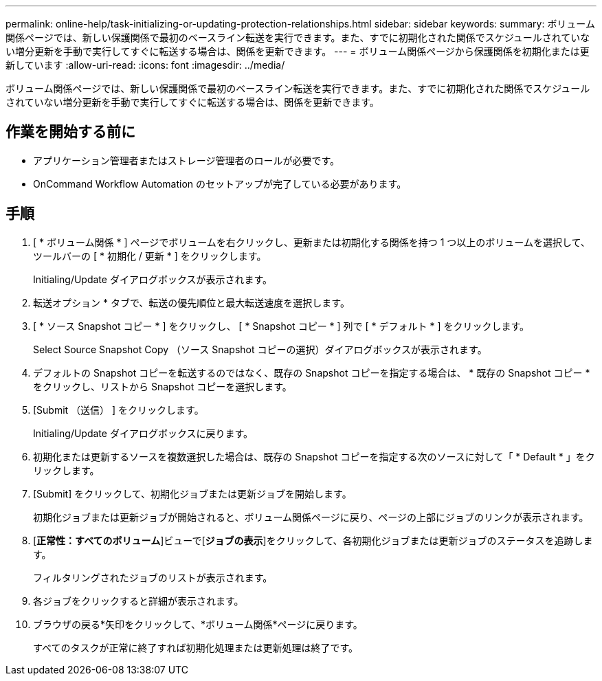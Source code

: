 ---
permalink: online-help/task-initializing-or-updating-protection-relationships.html 
sidebar: sidebar 
keywords:  
summary: ボリューム関係ページでは、新しい保護関係で最初のベースライン転送を実行できます。また、すでに初期化された関係でスケジュールされていない増分更新を手動で実行してすぐに転送する場合は、関係を更新できます。 
---
= ボリューム関係ページから保護関係を初期化または更新しています
:allow-uri-read: 
:icons: font
:imagesdir: ../media/


[role="lead"]
ボリューム関係ページでは、新しい保護関係で最初のベースライン転送を実行できます。また、すでに初期化された関係でスケジュールされていない増分更新を手動で実行してすぐに転送する場合は、関係を更新できます。



== 作業を開始する前に

* アプリケーション管理者またはストレージ管理者のロールが必要です。
* OnCommand Workflow Automation のセットアップが完了している必要があります。




== 手順

. [ * ボリューム関係 * ] ページでボリュームを右クリックし、更新または初期化する関係を持つ 1 つ以上のボリュームを選択して、ツールバーの [ * 初期化 / 更新 * ] をクリックします。
+
Initialing/Update ダイアログボックスが表示されます。

. 転送オプション * タブで、転送の優先順位と最大転送速度を選択します。
. [ * ソース Snapshot コピー * ] をクリックし、 [ * Snapshot コピー * ] 列で [ * デフォルト * ] をクリックします。
+
Select Source Snapshot Copy （ソース Snapshot コピーの選択）ダイアログボックスが表示されます。

. デフォルトの Snapshot コピーを転送するのではなく、既存の Snapshot コピーを指定する場合は、 * 既存の Snapshot コピー * をクリックし、リストから Snapshot コピーを選択します。
. [Submit （送信） ] をクリックします。
+
Initialing/Update ダイアログボックスに戻ります。

. 初期化または更新するソースを複数選択した場合は、既存の Snapshot コピーを指定する次のソースに対して「 * Default * 」をクリックします。
. [Submit] をクリックして、初期化ジョブまたは更新ジョブを開始します。
+
初期化ジョブまたは更新ジョブが開始されると、ボリューム関係ページに戻り、ページの上部にジョブのリンクが表示されます。

. [*正常性：すべてのボリューム*]ビューで[*ジョブの表示*]をクリックして、各初期化ジョブまたは更新ジョブのステータスを追跡します。
+
フィルタリングされたジョブのリストが表示されます。

. 各ジョブをクリックすると詳細が表示されます。
. ブラウザの戻る*矢印をクリックして、*ボリューム関係*ページに戻ります。
+
すべてのタスクが正常に終了すれば初期化処理または更新処理は終了です。


